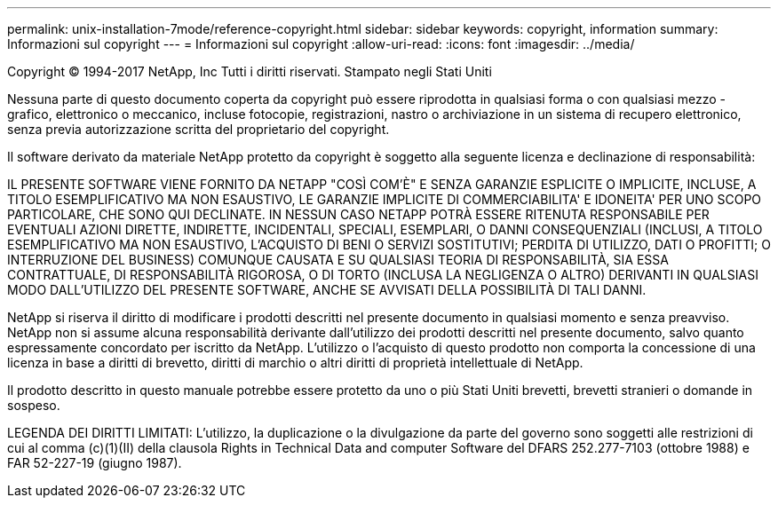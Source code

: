---
permalink: unix-installation-7mode/reference-copyright.html 
sidebar: sidebar 
keywords: copyright, information 
summary: Informazioni sul copyright 
---
= Informazioni sul copyright
:allow-uri-read: 
:icons: font
:imagesdir: ../media/


Copyright © 1994-2017 NetApp, Inc Tutti i diritti riservati. Stampato negli Stati Uniti

Nessuna parte di questo documento coperta da copyright può essere riprodotta in qualsiasi forma o con qualsiasi mezzo - grafico, elettronico o meccanico, incluse fotocopie, registrazioni, nastro o archiviazione in un sistema di recupero elettronico, senza previa autorizzazione scritta del proprietario del copyright.

Il software derivato da materiale NetApp protetto da copyright è soggetto alla seguente licenza e declinazione di responsabilità:

IL PRESENTE SOFTWARE VIENE FORNITO DA NETAPP "COSÌ COM'È" E SENZA GARANZIE ESPLICITE O IMPLICITE, INCLUSE, A TITOLO ESEMPLIFICATIVO MA NON ESAUSTIVO, LE GARANZIE IMPLICITE DI COMMERCIABILITA' E IDONEITA' PER UNO SCOPO PARTICOLARE, CHE SONO QUI DECLINATE. IN NESSUN CASO NETAPP POTRÀ ESSERE RITENUTA RESPONSABILE PER EVENTUALI AZIONI DIRETTE, INDIRETTE, INCIDENTALI, SPECIALI, ESEMPLARI, O DANNI CONSEQUENZIALI (INCLUSI, A TITOLO ESEMPLIFICATIVO MA NON ESAUSTIVO, L'ACQUISTO DI BENI O SERVIZI SOSTITUTIVI; PERDITA DI UTILIZZO, DATI O PROFITTI; O INTERRUZIONE DEL BUSINESS) COMUNQUE CAUSATA E SU QUALSIASI TEORIA DI RESPONSABILITÀ, SIA ESSA CONTRATTUALE, DI RESPONSABILITÀ RIGOROSA, O DI TORTO (INCLUSA LA NEGLIGENZA O ALTRO) DERIVANTI IN QUALSIASI MODO DALL'UTILIZZO DEL PRESENTE SOFTWARE, ANCHE SE AVVISATI DELLA POSSIBILITÀ DI TALI DANNI.

NetApp si riserva il diritto di modificare i prodotti descritti nel presente documento in qualsiasi momento e senza preavviso. NetApp non si assume alcuna responsabilità derivante dall'utilizzo dei prodotti descritti nel presente documento, salvo quanto espressamente concordato per iscritto da NetApp. L'utilizzo o l'acquisto di questo prodotto non comporta la concessione di una licenza in base a diritti di brevetto, diritti di marchio o altri diritti di proprietà intellettuale di NetApp.

Il prodotto descritto in questo manuale potrebbe essere protetto da uno o più Stati Uniti brevetti, brevetti stranieri o domande in sospeso.

LEGENDA DEI DIRITTI LIMITATI: L'utilizzo, la duplicazione o la divulgazione da parte del governo sono soggetti alle restrizioni di cui al comma (c)(1)(II) della clausola Rights in Technical Data and computer Software del DFARS 252.277-7103 (ottobre 1988) e FAR 52-227-19 (giugno 1987).
